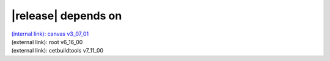 |release| depends on
====================

| `(internal link): canvas v3_07_01 <../../canvas/v3_07_01/index.html>`_
| (external link): root v6_16_00
| (external link): cetbuildtools v7_11_00